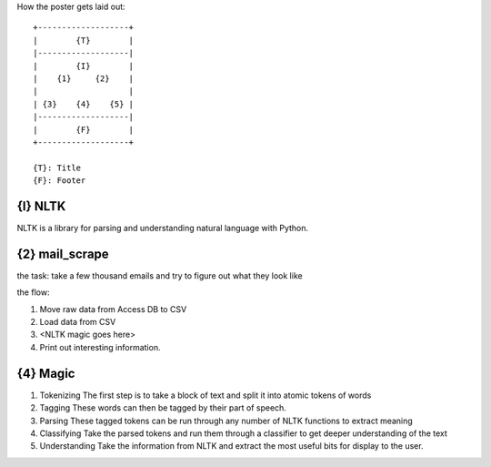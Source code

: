 How the poster gets laid out::

  +-------------------+
  |        {T}        |
  |-------------------|
  |        {I}        |
  |    {1}     {2}    |
  |                   |
  | {3}    {4}    {5} |
  |-------------------|
  |        {F}        |
  +-------------------+

  {T}: Title
  {F}: Footer

{I} NLTK
--------

NLTK is a library for parsing and understanding natural language with Python.

{2} mail_scrape
---------------

the task: take a few thousand emails and try to figure out what they look like

the flow:

#. Move raw data from Access DB to CSV
#. Load data from CSV
#. <NLTK magic goes here>
#. Print out interesting information.

{4} Magic
---------

#. Tokenizing
   The first step is to take a block of text and split it into atomic tokens of words
#. Tagging
   These words can then be tagged by their part of speech.
#. Parsing
   These tagged tokens can be run through any number of NLTK functions to extract meaning
#. Classifying
   Take the parsed tokens and run them through a classifier to get deeper understanding of the text
#. Understanding
   Take the information from NLTK and extract the most useful bits for display to the user.
